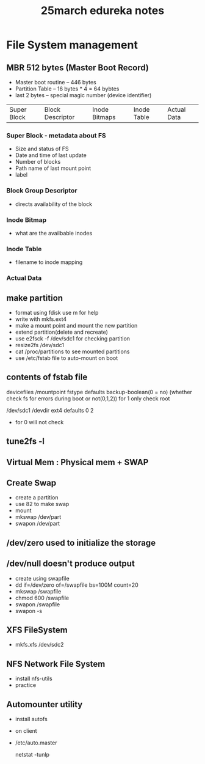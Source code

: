 #+title: 25march edureka notes

* File System management

** MBR 512 bytes (Master Boot Record)
- Master boot routine -- 446 bytes
- Partition Table -- 16 bytes * 4 = 64 bybtes
- last 2 bytes -- special magic number (device identifier)

| Super Block | Block Descriptor | Inode Bitmaps | Inode Table | Actual Data

*** Super Block - metadata about FS
- Size and status of FS
- Date and time of last update
- Number of blocks
- Path name of last mount point
- label

*** Block Group Descriptor
- directs availability of the block

*** Inode Bitmap
- what are the availbable inodes

*** Inode Table
- filename to inode mapping

*** Actual Data


** make partition
- format using fdisk
  use m for help
- write with mkfs.ext4
- make a mount point and mount the new partition
- extend partition(delete and recreate)
- use e2fsck -f /dev/sdc1 for checking partition
- resize2fs /dev/sdc1
- cat /proc/partitions to see mounted partitions
- use /etc/fstab file to auto-mount on boot

** contents of fstab file
devicefiles /mountpoint fstype defaults backup-boolean(0 = no) (whether check fs for errors during boot or not(0,1,2)) for 1 only check root

/dev/sdc1 /devdir ext4 defaults 0 2
- for 0 will not check

** tune2fs -l

** Virtual Mem : Physical mem + SWAP

** Create Swap
- create a partition
- use 82 to make swap
- mount
- mkswap /dev/part
- swapon /dev/part

** /dev/zero used to initialize the storage
** /dev/null doesn't produce output

- create using swapfile
- dd if=/dev/zero of=/swapfile bs=100M count=20
- mkswap /swapfile
- chmod 600 /swapfile
- swapon /swapfile
- swapon -s

** XFS FileSystem
 - mkfs.xfs /dev/sdc2

** NFS Network File System
- install nfs-utils
- practice

** Automounter utility
- install autofs
- on client
- /etc/auto.master

  netstat -tunlp
